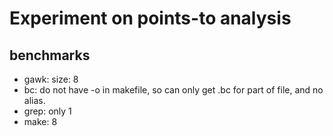 * Experiment on points-to analysis

** benchmarks
 * gawk: size: 8
 * bc: do not have -o in makefile, so can only get .bc for part of file, and no alias.
 * grep: only 1
 * make: 8
